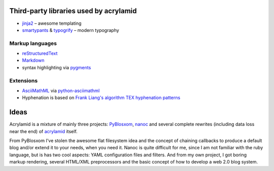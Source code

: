 Third-party libraries used by acrylamid
=======================================

- `jinja2 <http://jinja.pocoo.org/>`_ – awesome templating
- `smartypants <http://http://daringfireball.net/projects/smartypants/>`_ &
  `typogrify <https://code.google.com/p/typogrify/>`_ – modern typography

Markup languages
****************

- `reStructuredText <http://docutils.sourceforge.net/rst.html>`_
- `Markdown <http://daringfireball.net/projects/markdown/>`_
- syntax highlighting via `pygments <http://pygments.org/>`_

Extensions
**********

- `AsciiMathML <http://www1.chapman.edu/~jipsen/mathml/asciimath.html>`_ via
  `python-asciimathml <https://github.com/favalex/python-asciimathml>`_
- Hyphenation is based on `Frank Liang's algorithm <http://nedbatchelder.com/code/modules/hyphenate.py>`_
  `TEX hyphenation patterns <http://tug.org/tex-hyphen/>`_

Ideas
=====

Acrylamid is a mixture of mainly three projects: PyBlosxom_, nanoc_ and
several complete rewrites (including data loss near the end) of acrylamid_
itself.

From PyBlosxom I've stolen the awesome flat filesystem idea and the concept of
chaining callbacks to produce a default blog and/or extend it to your needs,
when you need it. Nanoc is quite difficult for me, since I am not familiar
with the ruby language, but is has two cool aspects: YAML configuration files
and filters. And from my own project, I got boring markup rendering, several
HTML/XML preprocessors and the basic concept of how to develop a web 2.0 blog
system.

.. _PyBlosxom: http://pyblosxom.bluesock.org/
.. _nanoc: http://nanoc.stoneship.org/
.. _acrylamid: http://blog.posativ.org/2010/es-lebt/